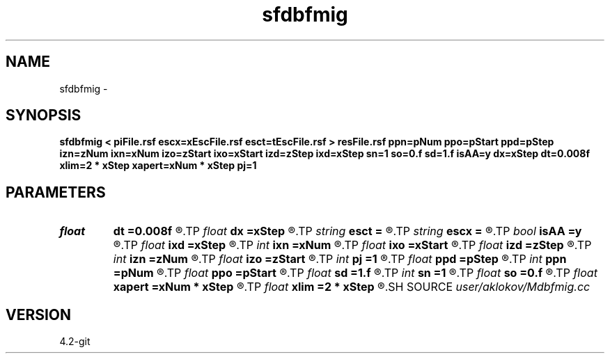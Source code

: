 .TH sfdbfmig 1  "APRIL 2023" Madagascar "Madagascar Manuals"
.SH NAME
sfdbfmig \- 
.SH SYNOPSIS
.B sfdbfmig < piFile.rsf escx=xEscFile.rsf esct=tEscFile.rsf > resFile.rsf ppn=pNum ppo=pStart ppd=pStep izn=zNum ixn=xNum izo=zStart ixo=xStart izd=zStep ixd=xStep sn=1 so=0.f sd=1.f isAA=y dx=xStep dt=0.008f xlim=2 * xStep xapert=xNum * xStep pj=1
.SH PARAMETERS
.PD 0
.TP
.I float  
.B dt
.B =0.008f
.R  	time-range for point detection
.TP
.I float  
.B dx
.B =xStep
.R  	x-range for point detection
.TP
.I string 
.B esct
.B =
.R  	escape-time file (auxiliary input file name)
.TP
.I string 
.B escx
.B =
.R  	escape-positions file (auxiliary input file name)
.TP
.I bool   
.B isAA
.B =y
.R  [y/n]	if y, apply anti-aliasing
.TP
.I float  
.B ixd
.B =xStep
.R  	step in positions (in meters)
.TP
.I int    
.B ixn
.B =xNum
.R  	number of imaged positions
.TP
.I float  
.B ixo
.B =xStart
.R  	first imaged position (in meters)
.TP
.I float  
.B izd
.B =zStep
.R  	step in depth (in meters)
.TP
.I int    
.B izn
.B =zNum
.R  	number of imaged depth samples
.TP
.I float  
.B izo
.B =zStart
.R  	first imaged depth (in meters)
.TP
.I int    
.B pj
.B =1
.R  	jump in points
.TP
.I float  
.B ppd
.B =pStep
.R  	step in processed partial images
.TP
.I int    
.B ppn
.B =pNum
.R  	number of processed partial images
.TP
.I float  
.B ppo
.B =pStart
.R  	first processed partial image
.TP
.I float  
.B sd
.B =1.f
.R  	step in scattering-angles
.TP
.I int    
.B sn
.B =1
.R  	number of scattering-angles
.TP
.I float  
.B so
.B =0.f
.R  	first scattering-angle
.TP
.I float  
.B xapert
.B =xNum * xStep
.R  	migration aperture size
.TP
.I float  
.B xlim
.B =2 * xStep
.R  	maximum distance between depth-line points
.SH SOURCE
.I user/aklokov/Mdbfmig.cc
.SH VERSION
4.2-git
